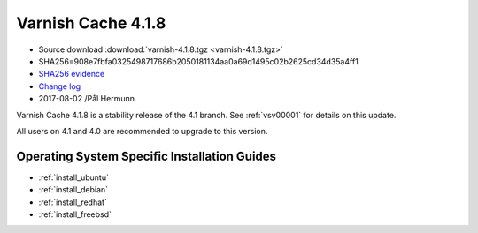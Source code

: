 .. _rel4.1.8:

Varnish Cache 4.1.8
===================

* Source download :download:`varnish-4.1.8.tgz <varnish-4.1.8.tgz>`

* SHA256=908e7fbfa0325498717686b2050181134aa0a69d1495c02b2625cd34d35a4ff1

* `SHA256 evidence <https://svnweb.freebsd.org/ports/head/www/varnish4/distinfo?view=markup&pathrev=447140>`_

* `Change log <https://github.com/varnishcache/varnish-cache/blob/4.1/doc/changes.rst>`_

* 2017-08-02 /Pål Hermunn

Varnish Cache 4.1.8 is a stability release of the 4.1 branch. See :ref:`vsv00001`
for details on this update.

All users on 4.1 and 4.0 are recommended to upgrade to this version.


Operating System Specific Installation Guides
---------------------------------------------

* :ref:`install_ubuntu`
* :ref:`install_debian`
* :ref:`install_redhat`
* :ref:`install_freebsd`
